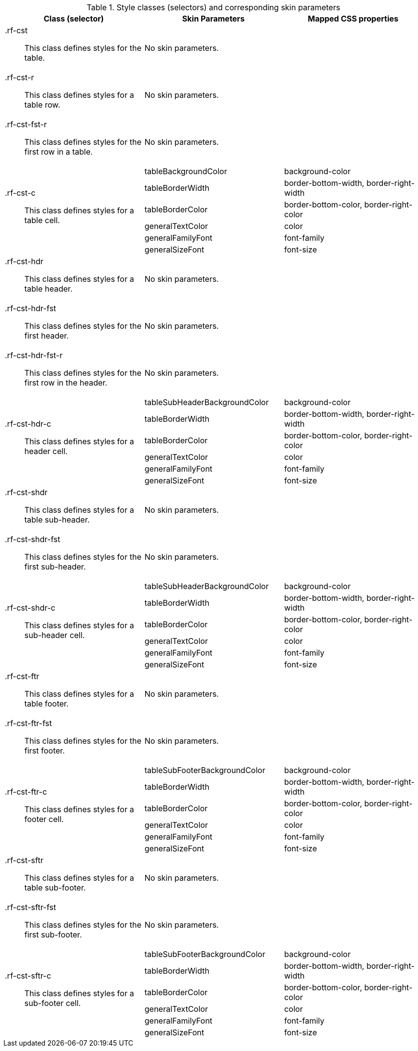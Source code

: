 [[collapsibleSubTable-Style_classes_and_corresponding_skin_parameters]]

.Style classes (selectors) and corresponding skin parameters
[options="header", valign="middle", cols="1a,1,1"]
|===============
|Class (selector)|Skin Parameters|Mapped CSS properties

|[classname]+.rf-cst+:: This class defines styles for the table.
2+|No skin parameters.

|[classname]+.rf-cst-r+:: This class defines styles for a table row.
2+|No skin parameters.

|[classname]+.rf-cst-fst-r+:: This class defines styles for the first row in a table.
2+|No skin parameters.

.6+|[classname]+.rf-cst-c+:: This class defines styles for a table cell.
|[parameter]+tableBackgroundColor+|[property]+background-color+
|[parameter]+tableBorderWidth+|[property]+border-bottom-width+, [property]+border-right-width+
|[parameter]+tableBorderColor+|[property]+border-bottom-color+, [property]+border-right-color+
|[parameter]+generalTextColor+|[property]+color+
|[parameter]+generalFamilyFont+|[property]+font-family+
|[parameter]+generalSizeFont+|[property]+font-size+

|[classname]+.rf-cst-hdr+:: This class defines styles for a table header.
2+|No skin parameters.

|[classname]+.rf-cst-hdr-fst+:: This class defines styles for the first header.
2+|No skin parameters.

|[classname]+.rf-cst-hdr-fst-r+:: This class defines styles for the first row in the header.
2+|No skin parameters.

.6+|[classname]+.rf-cst-hdr-c+:: This class defines styles for a header cell.
|[parameter]+tableSubHeaderBackgroundColor+|[property]+background-color+
|[parameter]+tableBorderWidth+|[property]+border-bottom-width+, [property]+border-right-width+
|[parameter]+tableBorderColor+|[property]+border-bottom-color+, [property]+border-right-color+
|[parameter]+generalTextColor+|[property]+color+
|[parameter]+generalFamilyFont+|[property]+font-family+
|[parameter]+generalSizeFont+|[property]+font-size+

|[classname]+.rf-cst-shdr+:: This class defines styles for a table sub-header.
2+|No skin parameters.

|[classname]+.rf-cst-shdr-fst+:: This class defines styles for the first sub-header.
2+|No skin parameters.

.6+|[classname]+.rf-cst-shdr-c+:: This class defines styles for a sub-header cell.
|[parameter]+tableSubHeaderBackgroundColor+|[property]+background-color+
|[parameter]+tableBorderWidth+|[property]+border-bottom-width+, [property]+border-right-width+
|[parameter]+tableBorderColor+|[property]+border-bottom-color+, [property]+border-right-color+
|[parameter]+generalTextColor+|[property]+color+
|[parameter]+generalFamilyFont+|[property]+font-family+
|[parameter]+generalSizeFont+|[property]+font-size+

|[classname]+.rf-cst-ftr+:: This class defines styles for a table footer.
2+|No skin parameters.

|[classname]+.rf-cst-ftr-fst+:: This class defines styles for the first footer.
2+|No skin parameters.

.6+|[classname]+.rf-cst-ftr-c+:: This class defines styles for a footer cell.
|[parameter]+tableSubFooterBackgroundColor+|[property]+background-color+
|[parameter]+tableBorderWidth+|[property]+border-bottom-width+, [property]+border-right-width+
|[parameter]+tableBorderColor+|[property]+border-bottom-color+, [property]+border-right-color+
|[parameter]+generalTextColor+|[property]+color+
|[parameter]+generalFamilyFont+|[property]+font-family+
|[parameter]+generalSizeFont+|[property]+font-size+

|[classname]+.rf-cst-sftr+:: This class defines styles for a table sub-footer.
2+|No skin parameters.

|[classname]+.rf-cst-sftr-fst+:: This class defines styles for the first sub-footer.
2+|No skin parameters.

.6+|[classname]+.rf-cst-sftr-c+:: This class defines styles for a sub-footer cell.
|[parameter]+tableSubFooterBackgroundColor+|[property]+background-color+
|[parameter]+tableBorderWidth+|[property]+border-bottom-width+, [property]+border-right-width+
|[parameter]+tableBorderColor+|[property]+border-bottom-color+, [property]+border-right-color+
|[parameter]+generalTextColor+|[property]+color+
|[parameter]+generalFamilyFont+|[property]+font-family+
|[parameter]+generalSizeFont+|[property]+font-size+
|===============

